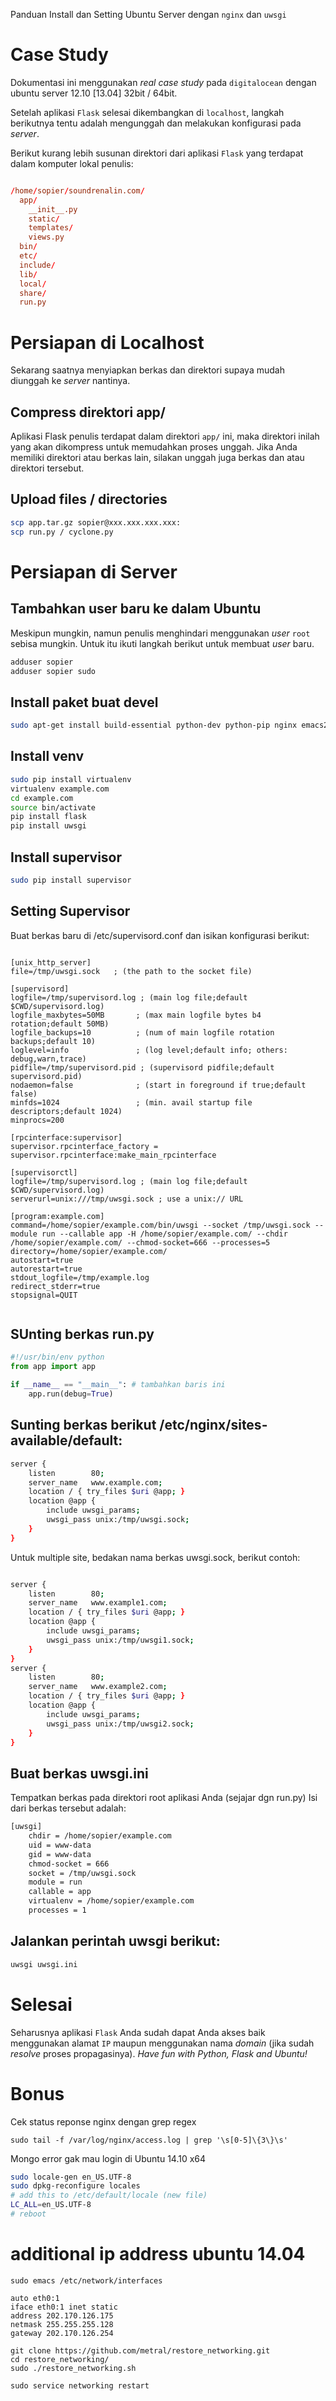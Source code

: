 Panduan Install dan Setting Ubuntu Server dengan =nginx= dan =uwsgi=

* Case Study
  Dokumentasi ini menggunakan /real case study/ pada =digitalocean= dengan 
  ubuntu server 12.10 [13.04] 32bit / 64bit.

  Setelah aplikasi =Flask= selesai dikembangkan di =localhost=, 
  langkah berikutnya tentu adalah mengunggah dan melakukan konfigurasi pada
  /server/.

  Berikut kurang lebih susunan direktori dari aplikasi =Flask= yang terdapat
  dalam komputer lokal penulis:

  #+BEGIN_SRC conf

  /home/sopier/soundrenalin.com/
    app/
      __init__.py
      static/
      templates/
      views.py
    bin/
    etc/
    include/
    lib/
    local/
    share/
    run.py
  #+END_SRC
  
* Persiapan di Localhost
  Sekarang saatnya menyiapkan berkas dan direktori supaya mudah diunggah
  ke /server/ nantinya.
** Compress direktori app/
   Aplikasi Flask penulis terdapat dalam direktori =app/= ini, maka direktori
   inilah yang akan dikompress untuk memudahkan proses unggah. Jika Anda 
   memiliki direktori atau berkas lain, silakan unggah juga berkas dan atau
   direktori tersebut.
** Upload files / directories
   #+BEGIN_SRC sh
     scp app.tar.gz sopier@xxx.xxx.xxx.xxx:
     scp run.py / cyclone.py
   #+END_SRC
* Persiapan di Server
** Tambahkan user baru ke dalam Ubuntu
   Meskipun mungkin, namun penulis menghindari menggunakan /user/ =root= sebisa
   mungkin. Untuk itu ikuti langkah berikut untuk membuat /user/ baru.

   #+BEGIN_SRC sh
    adduser sopier
    adduser sopier sudo
   #+END_SRC
** Install paket buat devel
   #+BEGIN_SRC sh
    sudo apt-get install build-essential python-dev python-pip nginx emacs24-nox git
   #+END_SRC
** Install venv
   #+BEGIN_SRC sh
    sudo pip install virtualenv
    virtualenv example.com
    cd example.com
    source bin/activate
    pip install flask
    pip install uwsgi
    #+END_SRC
** Install supervisor
   #+BEGIN_SRC sh
    sudo pip install supervisor
    #+END_SRC
** Setting Supervisor
   Buat berkas baru di /etc/supervisord.conf dan isikan konfigurasi berikut:
   #+BEGIN_SRC text
     
     [unix_http_server]
     file=/tmp/uwsgi.sock   ; (the path to the socket file)
     
     [supervisord]
     logfile=/tmp/supervisord.log ; (main log file;default $CWD/supervisord.log)
     logfile_maxbytes=50MB       ; (max main logfile bytes b4 rotation;default 50MB)
     logfile_backups=10          ; (num of main logfile rotation backups;default 10)
     loglevel=info               ; (log level;default info; others: debug,warn,trace)
     pidfile=/tmp/supervisord.pid ; (supervisord pidfile;default supervisord.pid)
     nodaemon=false              ; (start in foreground if true;default false)
     minfds=1024                 ; (min. avail startup file descriptors;default 1024)
     minprocs=200
     
     [rpcinterface:supervisor]
     supervisor.rpcinterface_factory = supervisor.rpcinterface:make_main_rpcinterface
     
     [supervisorctl]
     logfile=/tmp/supervisord.log ; (main log file;default $CWD/supervisord.log)
     serverurl=unix:///tmp/uwsgi.sock ; use a unix:// URL
     
     [program:example.com]
     command=/home/sopier/example.com/bin/uwsgi --socket /tmp/uwsgi.sock --module run --callable app -H /home/sopier/example.com/ --chdir /home/sopier/example.com/ --chmod-socket=666 --processes=5
     directory=/home/sopier/example.com/
     autostart=true
     autorestart=true
     stdout_logfile=/tmp/example.log
     redirect_stderr=true
     stopsignal=QUIT
     
   #+END_SRC
** SUnting berkas run.py 

    #+BEGIN_SRC py
     #!/usr/bin/env python
     from app import app
    
     if __name__ == "__main__": # tambahkan baris ini
         app.run(debug=True)
    #+END_SRC

** Sunting berkas berikut /etc/nginx/sites-available/default:

     #+BEGIN_SRC sh
     server {
         listen        80;
         server_name   www.example.com;
         location / { try_files $uri @app; }
         location @app {
             include uwsgi_params;
             uwsgi_pass unix:/tmp/uwsgi.sock;
         }
     }
     #+END_SRC

   Untuk multiple site, bedakan nama berkas uwsgi.sock, berikut contoh:

   #+BEGIN_SRC sh
     
     server {
         listen        80;
         server_name   www.example1.com;
         location / { try_files $uri @app; }
         location @app {
             include uwsgi_params;
             uwsgi_pass unix:/tmp/uwsgi1.sock;
         }
     }
     server {
         listen        80;
         server_name   www.example2.com;
         location / { try_files $uri @app; }
         location @app {
             include uwsgi_params;
             uwsgi_pass unix:/tmp/uwsgi2.sock;
         }
     }
     
   #+END_SRC

** Buat berkas uwsgi.ini 
   Tempatkan berkas pada direktori root aplikasi Anda (sejajar dgn run.py)
   Isi dari berkas tersebut adalah:

     #+BEGIN_SRC sh
     [uwsgi]
         chdir = /home/sopier/example.com
         uid = www-data
         gid = www-data
         chmod-socket = 666
         socket = /tmp/uwsgi.sock
         module = run
         callable = app
         virtualenv = /home/sopier/example.com
         processes = 1
     #+END_SRC

** Jalankan perintah uwsgi berikut:
     #+BEGIN_SRC sh
    uwsgi uwsgi.ini
    #+END_SRC
* Selesai
  Seharusnya aplikasi =Flask= Anda sudah dapat Anda akses baik menggunakan 
  alamat =IP= maupun menggunakan nama /domain/ (jika sudah /resolve/ proses
  propagasinya).
  /Have fun with Python, Flask and Ubuntu!/

* Bonus
  Cek status reponse nginx dengan grep regex
  #+BEGIN_SRC text
    sudo tail -f /var/log/nginx/access.log | grep '\s[0-5]\{3\}\s'
  #+END_SRC

  Mongo error gak mau login di Ubuntu 14.10 x64
  #+BEGIN_SRC sh
    sudo locale-gen en_US.UTF-8
    sudo dpkg-reconfigure locales
    # add this to /etc/default/locale (new file)
    LC_ALL=en_US.UTF-8
    # reboot
  #+END_SRC

* additional ip address ubuntu 14.04
  #+BEGIN_SRC text
  sudo emacs /etc/network/interfaces

  auto eth0:1
  iface eth0:1 inet static
  address 202.170.126.175
  netmask 255.255.255.128
  gateway 202.170.126.254
  
  git clone https://github.com/metral/restore_networking.git
  cd restore_networking/
  sudo ./restore_networking.sh
  
  sudo service networking restart
  #+END_SRC
